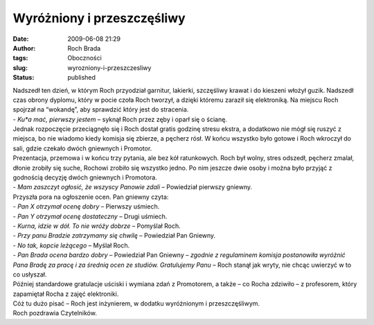 Wyróżniony i przeszczęśliwy
###########################
:date: 2009-06-08 21:29
:author: Roch Brada
:tags: Oboczności
:slug: wyrozniony-i-przeszczesliwy
:status: published

| Nadszedł ten dzień, w którym Roch przyodział garnitur, lakierki, szczęśliwy krawat i do kieszeni włożył guzik. Nadszedł czas obrony dyplomu, który w pocie czoła Roch tworzył, a dzięki któremu zaraził się elektroniką. Na miejscu Roch spojrzał na “wokandę”, aby sprawdzić który jest do stracenia.
| - *Ku*a mać, pierwszy jestem* – syknął Roch przez zęby i oparł się o ścianę.
| Jednak rozpoczęcie przeciągnęło się i Roch dostał gratis godzinę stresu ekstra, a dodatkowo nie mógł się ruszyć z miejsca, bo nie wiadomo kiedy komisja się zbierze, a pęcherz rósł. W końcu wszystko było gotowe i Roch wkroczył do sali, gdzie czekało dwóch gniewnych i Promotor.
| Prezentacja, przemowa i w końcu trzy pytania, ale bez kół ratunkowych. Roch był wolny, stres odszedł, pęcherz zmalał, dłonie zrobiły się suche, Rochowi zrobiło się wszystko jedno. Po nim jeszcze dwie osoby i można było przyjąć z godnością decyzję dwóch gniewnych i Promotora.
| - *Mam zaszczyt ogłosić, że wszyscy Panowie zdali* – Powiedział pierwszy gniewny.
| Przyszła pora na ogłoszenie ocen. Pan gniewny czyta:
| - *Pan X otrzymał ocenę dobry* – Pierwszy uśmiech.
| - *Pan Y otrzymał ocenę dostateczny* – Drugi uśmiech.
| - *Kurna, idzie w dół. To nie wróży dobrze* – Pomyślał Roch.
| - *Przy panu Bradzie zatrzymamy się chwilę* – Powiedział Pan Gniewny.
| - *No tak, kopcie leżącego* – Myślał Roch.
| - *Pan Brada ocena bardzo dobry* – Powiedział Pan Gniewny – *zgodnie z regulaminem komisja postanowiła wyróżnić Pana Bradę za pracę i za średnią ocen ze studiów. Gratulujemy Panu* – Roch stanął jak wryty, nie chcąc uwierzyć w to co usłyszał.
| Później standardowe gratulacje uściski i wymiana zdań z Promotorem, a także – co Rocha zdziwiło – z profesorem, który zapamiętał Rocha z zajęć elektroniki.
| Cóż tu dużo pisać – Roch jest inżynierem, w dodatku wyróżnionym i przeszczęśliwym.
| Roch pozdrawia Czytelników.
